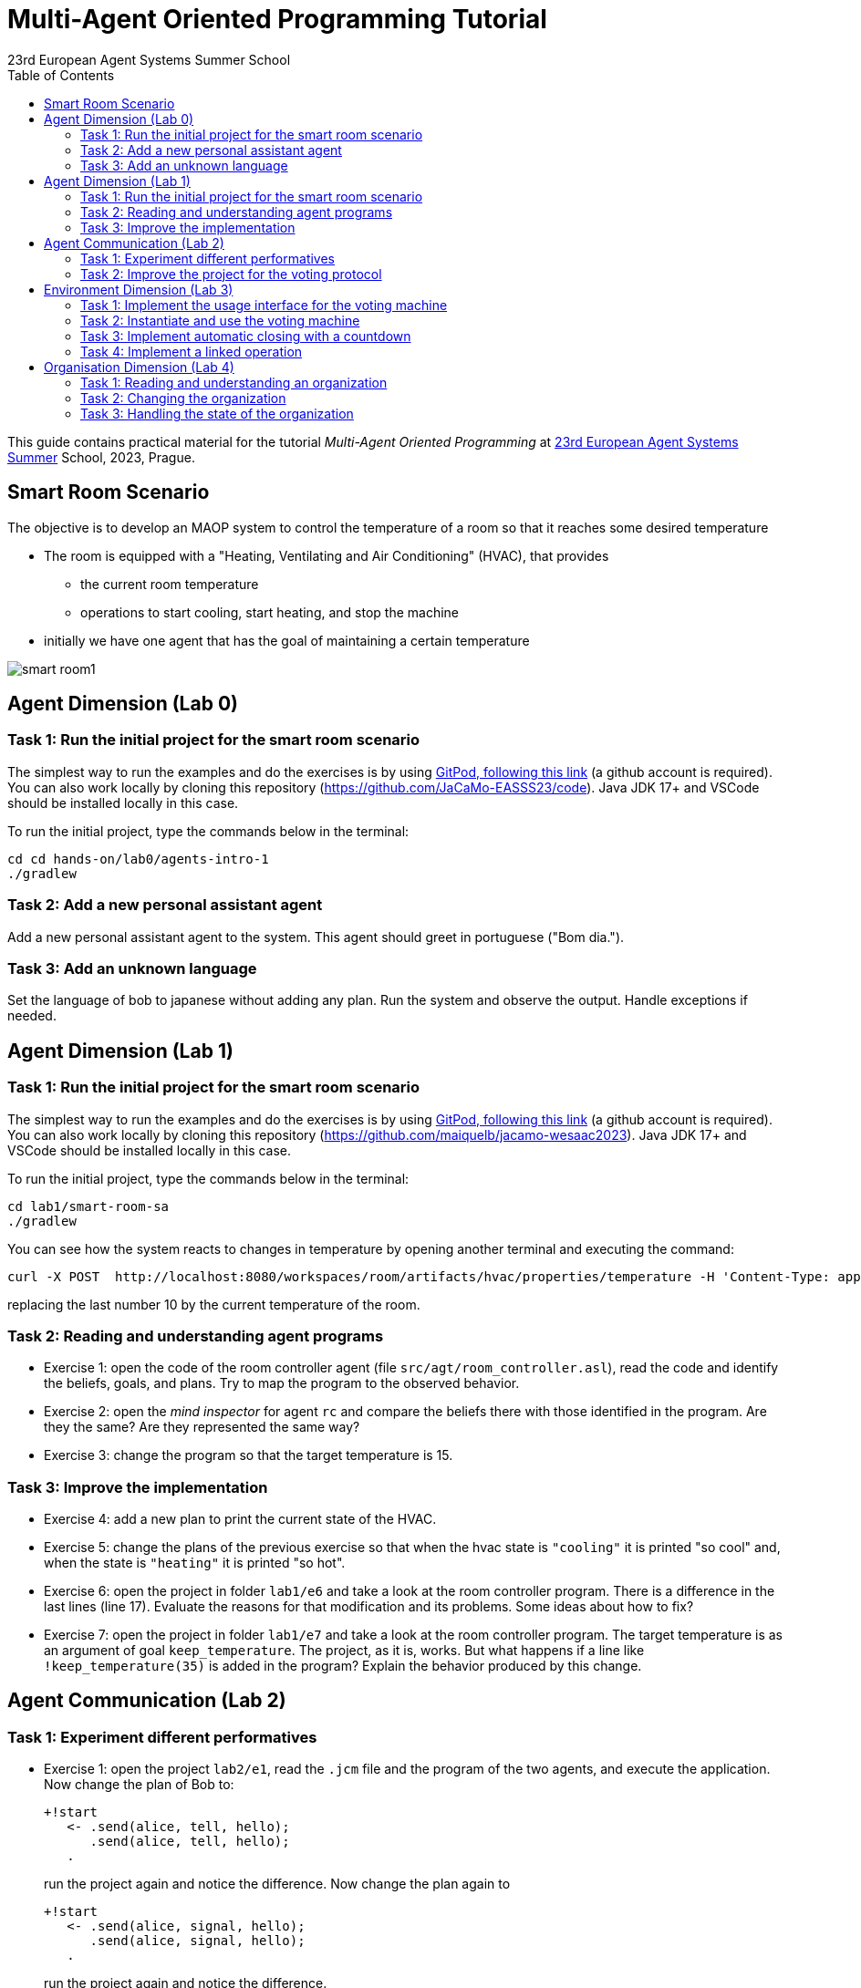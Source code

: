 # Multi-Agent Oriented Programming Tutorial
:toc: right
:author: 23rd European Agent Systems Summer School
:date: July 2023
:source-highlighter: coderay
:coderay-linenums-mode: inline
:icons: font
:prewrap!:

This guide contains practical material for the tutorial _Multi-Agent Oriented Programming_ at https://easss23.fit.cvut.cz[23rd European Agent Systems Summer] School, 2023, Prague.


== Smart Room Scenario

The objective is to develop an MAOP system to control the temperature of a room so that it reaches some desired temperature

* The room is equipped with a "Heating, Ventilating and Air  Conditioning" (HVAC), that provides

** the current room temperature
** operations to start cooling, start heating, and stop the machine

* initially we have one agent that has the goal of maintaining a certain temperature

image:doc/figs/smart-room1.png[]

== Agent Dimension (Lab 0)

=== Task 1: Run the initial project for the smart room scenario

The simplest way to run the examples and do the exercises is by using https://gitpod.io/#https://github.com/JaCaMo-EASSS23/code[GitPod, following this link] (a github account is required). You can also work locally by cloning this repository (https://github.com/JaCaMo-EASSS23/code). Java JDK 17+ and VSCode should be installed locally in this case.


To run the initial project, type the commands below in the terminal:
----
cd cd hands-on/lab0/agents-intro-1
./gradlew
----


=== Task 2: Add a new personal assistant agent
Add a new personal assistant agent to the system. This agent should greet in portuguese ("Bom dia.").


=== Task 3: Add an unknown language
Set the language of bob to japanese without adding any plan. Run the system and observe the output. Handle exceptions if needed.



== Agent Dimension (Lab 1)

=== Task 1: Run the initial project for the smart room scenario

The simplest way to run the examples and do the exercises is by using https://gitpod.io/#https://github.com/JaCaMo-EASSS23/code[GitPod, following this link] (a github account is required). You can also work locally by cloning this repository (https://github.com/maiquelb/jacamo-wesaac2023). Java JDK 17+ and VSCode should be installed locally in this case.

To run the initial project, type the commands below in the terminal:
----
cd lab1/smart-room-sa
./gradlew
----

You can see how the system reacts to changes in temperature by opening another terminal and executing the command:

----
curl -X POST  http://localhost:8080/workspaces/room/artifacts/hvac/properties/temperature -H 'Content-Type: application/json' -d '[ 10 ]'
----

replacing the last number 10 by the current temperature of the room.


=== Task 2: Reading and understanding agent programs

* Exercise 1: open the code of the room controller agent (file `src/agt/room_controller.asl`), read the code and identify the beliefs, goals, and plans. Try to map the program to the observed behavior. 

* Exercise 2: open the _mind inspector_ for agent `rc` and compare the beliefs there with those identified in the program. Are they the same? Are they represented the same way? 

* Exercise 3: change the program so that the target temperature is 15.

=== Task 3: Improve the implementation

* Exercise 4: add a new plan to print the current state of the HVAC.

* Exercise 5: change the plans of the previous exercise so that when the hvac state is `"cooling"` it is printed "so cool" and, when the state is `"heating"` it is printed "so hot".

* Exercise 6: open the project in folder `lab1/e6` and take a look at the room controller program. There is a difference in the last lines (line 17). Evaluate the reasons for that modification and its problems. Some ideas about how to fix?

* Exercise 7: open the project in folder `lab1/e7` and take a look at the room controller program. The target temperature is as an argument of goal `keep_temperature`. The project, as it is, works. But what happens if a line like `!keep_temperature(35)` is added in the program? Explain the behavior produced by this change.


== Agent Communication (Lab 2)

=== Task 1: Experiment different performatives

* Exercise 1: open the project `lab2/e1`, read the `.jcm` file and the program of the two agents, and execute the application. Now change the plan of Bob to:
+
----
+!start 
   <- .send(alice, tell, hello);
      .send(alice, tell, hello);
   .
----
+
run the project again and notice the difference. Now change the plan again to
+
----
+!start 
   <- .send(alice, signal, hello);
      .send(alice, signal, hello);
   .
----
+
run the project again and notice the difference. 

* Exercise 2: open the project `lab2/e2`, read the `.jcm` file and the program of the three agents, and execute the application. Use the mind inspector to see the beliefs of the agents (specially Alice). Now change the plan of Alice to:
+
----
+!start
   <- .wait(500);
      .send(karlos, askOne, vl(_), vl(X));
      .println(X).
----
+
run the project again and notice the difference. 

* Exercise 3: open the project `lab2/e3`, read the program of the three agents, and execute the application. List the sequence of exchanged messages and their performatives. Finally, use the mind inspector "link of plans" (in the bottom of the page) to see the plans of Alice.


=== Task 2: Improve the project for the voting protocol

You can run the project with the following commands:
----
cd lab2/smart-room-ma
./gradlew
----

* Exercise 4: change the list of options offered to the personal assistants. 

* Exercise 5: run the voting protocol twice, with two different options and notice possible problems.

* Exercise 6: currently, the `id` of the conversation is fixed to 1, this may cause problems when counting the votes. Change the program of the room controller so that the identification is an argument for the goal `voting`.

* Exercise 7: upgrade the previous version so that the conversation id value is incremented each time a voting protocol is executed.

* Exercise 8: add a new personal assistant. Does the application work properly? The rule `all_votes_received` is hard-coded for 3 participants. How to make it flexible? Think about possible solutions. Hints: see the internal actions link:https://jason.sourceforge.net/api/jason/stdlib/all_names.html[`.all_names`] and link:https://jason.sourceforge.net/api/jason/stdlib/df_register.html[`.df_register`].


== Environment Dimension (Lab 3)

We will now implement the voting mechanism as an artifact: agents will use a _voting machine_ artifact to select the target temperature for the shared room based on their individual preferences.

Most of the code required for this practical session is already provided in the link:lab3/smart-room-vm[lab3/smart-room-vm] project. The following tasks will guide you through adding the last lines of code that will bring everything together.

=== Task 1: Implement the usage interface for the voting machine

The artifact template for our voting machine is defined in the link:lab3/smart-room-vm/src/env/voting/VotingMachine.java[VotingMachine.java] class, but the usage interface is not yet fully implemented. Your first task is to complete this implementation. The following sub-tasks will guide you through it, note also the `TODO` items marked in comments in the Java class.

- Task 1.1: Your very first task is to complete the artifact's `init` method by defining an observable property `status` and setting its value to  `open`.
- Task 1.2: Your second task is to complete the implementation of the `open`, `vote`, and `close` operations.

To solve these tasks, you will have to define and work with observable properties. Tips for a quick start:

- you can have a look at the implementation of the link:lab3/smart-room-vm/src/env/devices/HVAC.java[HVAC artifact]
- you can check out https://cartago.sourceforge.net/?page_id=69[Example 01 — Artifact definition, creation, and use] from https://cartago.sourceforge.net/?page_id=47[CArtAgO by Examples]


=== Task 2: Instantiate and use the voting machine

Your voting machine is now ready — and the room controller agent is, in fact, already using it (see link:lab3/smart-room-vm/src/agt/room_controller.asl[room_controller.asl]). Still, a few bits are missing:

- Task 2.1: Your first task is to complete the `TODOs` defined in link:lab3/smart-room-vm/src/agt/personal_assistant.asl[personal_assistant.asl] so that agents can focus on the voting machine and vote for their preferences.

- Task 2.2: The personal assistant agents are now expressing their votes, but still nothing is happening. That is because the voting is never closed. See the `TODO` on `line 33` of link:lab3/smart-room-vm/src/agt/room_controller.asl[room_controller.asl].

To solve these tasks, you will need to use the `focus` operation and to invoke artifact operations defined by the voting machine. Tips for a quick start:

* see Lines 19 in link:lab3/smart-room-vm/src/agt/room_controller.asl[room_controller.asl] for an example of using the `focus` operation

* see Line 24 in link:lab3/smart-room-vm/src/agt/room_controller.asl[room_controller.asl] for an example of invoking the `open` operation of the voting machine

* note: the voting machine is defined within the `vm::` namespace (see Lines 19 and 24 above for usage examples)

=== Task 3: Implement automatic closing with a countdown

Our agents are now using the voting machine to set the temperature in the shared room. At the moment, however, the room controller agent needs to invoke the `close` operation on the voting machine to close the voting — although the voting machine is already configured with a timeout.

Your task is to complete the implementation of the voting machine's `countdown` internal operation (see Line 97 in link:lab3/smart-room-vm/src/env/voting/VotingMachine.java[VotingMachine.java]). For an example of a similar implementation, see https://cartago.sourceforge.net/?page_id=108[Example 06 — Internal operations and timed await: implementing a clock] from https://cartago.sourceforge.net/?page_id=47[CArtAgO by Examples].

Once you finish implementing the internal operation, make sure to:

* uncomment Line 57 in link:lab3/smart-room-vm/src/env/voting/VotingMachine.java[VotingMachine.java], which invokes the `countdown` internal operation

* udpate the plan of the room controller agent for `+!voting(Options)` (see `TODOs`)

=== Task 4: Implement a linked operation

Your agents are happy with their brand new voting machine — and would like to showcase it to other agents via https://dweet.io/[Dweet.io]. Luckily, they already have a link:lab3/smart-room-vm/src/env/social/DweetArtifact.java[DweetArtifact] artifact template that they can use for this purpose.

Your task is to complete the link:lab3/smart-room-vm/src/agt/room_controller.asl[room_controller.asl] agent program with the following steps (see `TODOs`):

* Line 20: to create an instance of a `DweetArtifact` after creating the voting machine

* Line 23: to link the voting machine to the newly created `DweetArtifact` using the operation `linkArtifacts(ArtId1, "port", ArtId2)`

** note: the voting machine artifact template already defines an output port named `publish-port`

** for further examples and documentation on linking artifacts, see https://cartago.sourceforge.net/?page_id=126[Example 08 — Linkability] from https://cartago.sourceforge.net/?page_id=47[CArtAgO by Examples]


If you enjoyed this practical session, make sure to check out https://cartago.sourceforge.net/?page_id=47[CArtAgO by Examples] for a complete tour of all features supported for the enviornment dimension.


== Organisation Dimension (Lab 4)

=== Task 1: Reading and understanding an organization

* Exercise 1: in this project the purpose is to coordinate the actions of agents when posting on a forum. There are two agents alice and bob; alice is responsible for posting a message and bob for retrieving the post. Open the project `lab4/e8`, read the `.jcm` file and the agents' program, and execute the application. Explain why is the displayed `Received message` content is empty? What does happen if `<- .wait(2000) ; retrievePost(-1) ;` replaces of line 7 in `src/agt/forum_agents.asl`?

* Exercise 2: open the project `lab4/e9`, read the XML organization specification and identify the organization roles, goals, missions and norms. Execute the application, open the _organization inspector_ (http://localhost:3171) and verify the state of the agents' goals. What are the advantages and disadvantages of the organization approach to coordination compared with the approach in Exercise 1?

* Exercise 3: comment out the lines 15-21 in `src/agt/forum_agents.asl` and execute the application. Use the _organization inspector_ to verify why the application does not execute properly. Hint: Look at the msg_vacation scheme.

=== Task 2: Changing the organization

* Exercise 1: open the project `lab4/smart-room-org`, execute the application and analyze the results of the group and scheme in the _organization inspector_.

* Exercise 2: change the maximum number of `assistant` to 2. Execute the application. What is the outcome? Change the organization to solve the problem and keeping the maximum number of `assistant` to 2?

* Exercise 3: change the order of `announce_options` and `open_voting` in the scheme `decide_temp`. What changes do you observe in the outcome?

* Exercise 4: parallelize the execution of the `announce_options` and `open_voting`. Analyze the result of the new scheme in the _organization inspector_.

* Exercise 5: replace line 14 in `src/agt/personal_assistant.asl` (`?options(Options)`) by `?vm::options(Options) ;`. This change allows to simplify the `decide_temp` scheme and the `src/agt/room_controller.asl` agent code. Identify and make the simplification.

=== Task 3: Handling the state of the organization

* Exercise 1: implement a plan in the `room_controller` agent that displays all fulfilled obligations. Hint: consider the organizational event `oblFulfilled/1`.
+
----
oblFulfilled(O) : Obligation O was fulfilled
----

* Exercise 2: implement a plan for the `personal_assistant` agents that reacts to the achievement of the organizational goal `closing_voting` by printing the current temperature. Hint: consider the organizational belief `goalState/5`.
+
----
goalState(S, G, LC, LA, T) : Goal G, of scheme S, is in state T (possible values for T are waiting, enabled, and satisfied); LC is the list of agents committed to the goal, and LA is the list of agents that have already achieved the goal.
----
